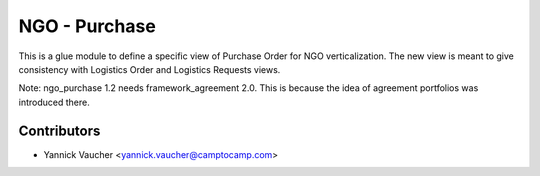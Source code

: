 NGO - Purchase
==============

This is a glue module to define a specific view of Purchase Order
for NGO verticalization. The new view is meant to give consistency with
Logistics Order and Logistics Requests views.

Note: ngo_purchase 1.2 needs framework_agreement 2.0. This is because the idea
of agreement portfolios was introduced there.

Contributors
------------

* Yannick Vaucher <yannick.vaucher@camptocamp.com>



